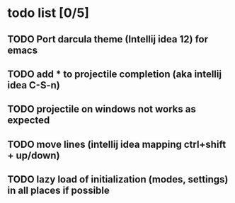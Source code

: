 * todo list [0/5]
** TODO Port darcula theme (Intellij idea 12) for emacs
** TODO add * to projectile completion (aka intellij idea C-S-n)
** TODO projectile on windows not works as expected
** TODO move lines (intellij idea mapping ctrl+shift + up/down)
** TODO lazy load of initialization (modes, settings) in all places if possible
